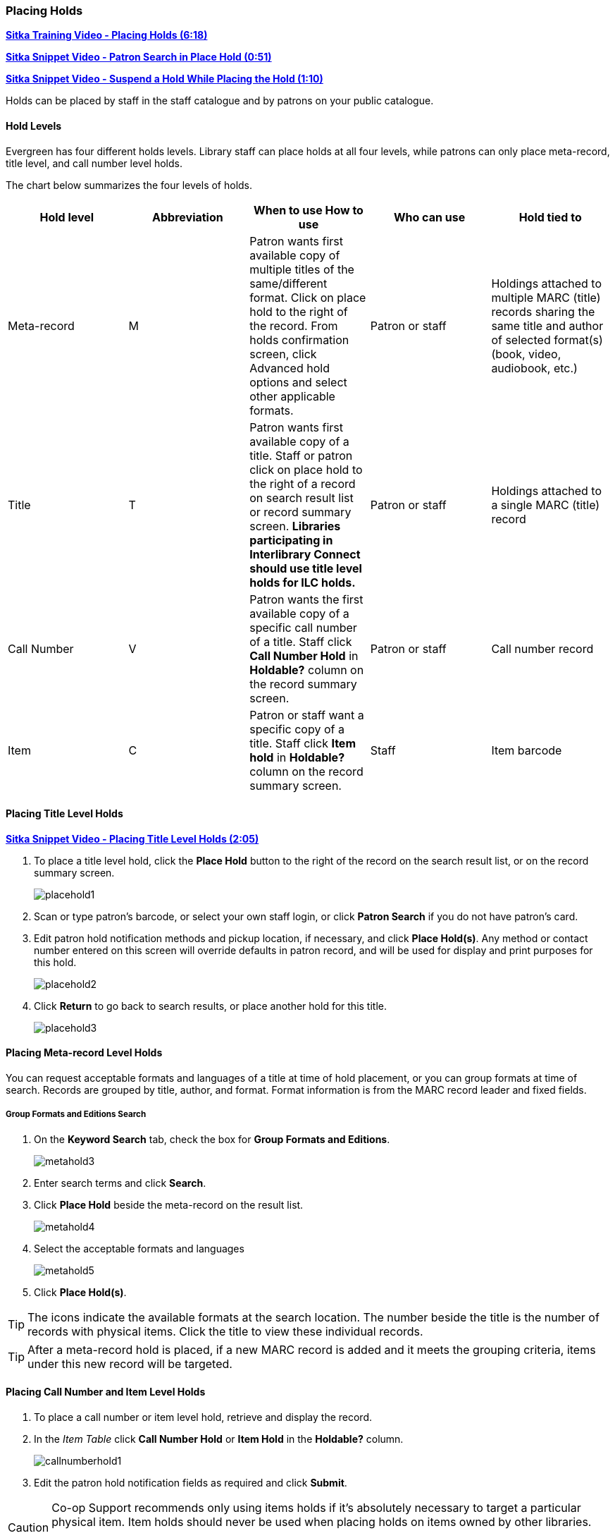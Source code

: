 [[place-holds]]
Placing Holds
~~~~~~~~~~~~
(((Holds, Place Holds)))

link:https://youtu.be/MDuN4s7c-rQ[*Sitka Training Video - Placing Holds (6:18)*]

link:https://youtu.be/wb6Tp8sFmoA[*Sitka Snippet Video - Patron Search in Place Hold (0:51)*]

link:https://youtu.be/iXIOfR16QLg[*Sitka Snippet Video - Suspend a Hold While Placing the Hold (1:10)*]

Holds can be placed by staff in the staff catalogue and by patrons on your public catalogue.

Hold Levels
^^^^^^^^^^^

Evergreen has four different holds levels. Library staff can place holds at all four levels, while 
patrons can only place meta-record, title level, and call number level holds.

The chart below summarizes the four levels of holds.

[options="header"]
|===
|Hold level |	Abbreviation |	When to use	How to use|	Who can use |Hold tied to
|Meta-record| M	|Patron wants first available copy of multiple titles of the same/different format.	Click on place hold to the right of the record. From holds confirmation screen, click Advanced hold options and select other applicable formats. |Patron or staff |	Holdings attached to multiple MARC (title) records sharing the same title and author of selected format(s)(book, video, audiobook, etc.)
|Title	| T	| Patron wants first available copy of a title.	Staff or patron click on place hold to the right 
of a record on search result list or record summary screen. *Libraries participating in Interlibrary Connect 
should use title level holds for ILC holds.* | Patron or staff | Holdings attached to a single MARC (title) record
|Call Number	| V	| Patron wants the first available copy of a specific call number of a title. Staff 
click *Call Number Hold* in *Holdable?* column on the record summary screen.	| Patron or staff | 
Call number record
|Item	| C | Patron or staff want a specific copy of a title.  Staff click *Item hold* in *Holdable?* 
column on the record summary screen.	| Staff	| Item barcode
|===

Placing Title Level Holds
^^^^^^^^^^^^^^^^^^^^^^^^^

link:https://youtu.be/NkV8pIU2R34[*Sitka Snippet Video - Placing Title Level Holds (2:05)*]

. To place a title level hold, click the *Place Hold* button to the right of the record on the search result list, or on the record summary screen.
+
image:images/circ/placehold1.png[scaledwidth="75%"]
+
. Scan or type patron's barcode, or select your own staff login, or click *Patron Search* if you do not have patron's card.
. Edit patron hold notification methods and pickup location, if necessary, and click *Place Hold(s)*. Any method or contact number entered on this screen will override defaults in patron record, and will be used for display and print purposes for this hold.
+
image:images/circ/placehold2.png[scaledwidth="75%"]
+
. Click *Return* to go back to search results, or place another hold for this title.
+
image:images/circ/placehold3.png[scaledwidth="75%"]

Placing Meta-record Level Holds
^^^^^^^^^^^^^^^^^^^^^^^^^^^^^^^

You can request acceptable formats and languages of a title at time of hold placement, or you can group formats at time of search. Records are grouped by title, author, and format. Format information is from the MARC record leader and fixed fields.

////
Advanced Hold Options
+++++++++++++++++++++

. Click *Place Hold* to the right of the record on the search result list, or on the record summary screen.
. Click *Advanced Hold Options* under the title.
+
image:images/circ/metahold1.png[scaledwidth="75%"]
+
. If meta-record data is available, the different formats and languages display. Select the acceptable formats and languages.
+
image:images/circ/metahold2.png[scaledwidth="75%"]
+
. Edit patron hold notification methods and pickup location, if required.
. Click *Submit*.
////

Group Formats and Editions Search
+++++++++++++++++++++++++++++++++

. On the *Keyword Search* tab, check the box for *Group Formats and Editions*.
+
image:images/circ/metahold3.png[scaledwidth="75%"]
+
. Enter search terms and click *Search*.
. Click *Place Hold* beside the meta-record on the result list.
+
image:images/circ/metahold4.png[scaledwidth="75%"]
+
. Select the acceptable formats and languages
+
image:images/circ/metahold5.png[scaledwidth="75%"]
+
. Click *Place Hold(s)*.

TIP: The icons indicate the available formats at the search location. The number beside the title is the number of records with physical items. Click the title to view these individual records.

TIP: After a meta-record hold is placed, if a new MARC record is added and it meets the grouping criteria, items under this new record will be targeted.

Placing Call Number and Item Level Holds
^^^^^^^^^^^^^^^^^^^^^^^^^^^^^^^^^^^^^^^^

. To place a call number or item level hold, retrieve and display the record.
. In the _Item Table_ click *Call Number Hold* or *Item Hold* in the *Holdable?* column.
+
image:images/circ/callnumberhold1.png[scaledwidth="75%"]
+
. Edit the patron hold notification fields as required and click *Submit*.

[CAUTION]
=========
Co-op Support recommends only using items holds if it's absolutely necessary to target a particular physical
item.  Item holds should never be used when placing holds on items owned by other libraries.

Do not use Recall Hold or Force Item Hold.
=========

Placing Holds via a Patron Account
^^^^^^^^^^^^^^^^^^^^^^^^^^^^^^^^^^

link:https://youtu.be/CBvMWZMgA24[*Sitka Snippet Video - Placing Holds from the Patron Account (1:03)*]


. Click the *Holds* tab in the patron's account .
. Click *Place Hold*.
+
image:images/circ/patron-place-hold-1.png[scaledwidth="75%"]
+
. The catalogue will open.
. Search for the title and place your hold as described in xref:place-holds[].
. Click *Return* to return to your search results or click on the patron's name to return to the
patron's account.
+
image:images/circ/patron-place-hold-2.png[scaledwidth="75%"]

Placing Holds For a Hold Group
^^^^^^^^^^^^^^^^^^^^^^^^^^^^^^

Holds can be placed from the Hold Groups interface.

.From the Hold Groups Interface
. *Circulation* -> *Hold Groups*.
. From the Hold Groups tab, double-click a Hold Group. The Hold Group will open in the Current Users tab.
. Go to the Hold Events tab.
. Click on *New Hold Group Event*.
. Enter the Record ID number for the bibliographic record on which you wish to place the hold.
. Use the checkbox to override all hold-blocking conditions possible if desired.
. Click *Create Event*.

////
.From Searching the Catalog
. Search the catalog to identify the record on which you wish to place a hold
. Click *Place Hold* from the results or detailed record. The Hold Placement page appears.
. Use the radio button to choose Place hold for patron Hold Group and use the drop down to choose the Hold Group from the list.
.. Please note that most additional hold options (e.g., choosing the pickup library or notification preferences) are disabled for holds placed by Hold Group. Pickup location and notification preferences adhere to the defaults for the respective patrons. Patrons can edit their notification preferences and pickup locations from My Account on the public catalog after the hold is placed. Holds may be suspended and an activate date added if desired.
.Click *Submit*.
////


Holds Status Messages
^^^^^^^^^^^^^^^^^^^^^

*Hold Pending* - Evergreen is waiting for the hold to be placed.

*Hold Succeeded* - The hold has successfully been placed for the patron.

*HIGH_LEVEL_HOLD_HAS_NO_COPIES* - This indicates that there are no holdable items that can fill the hold.

*ITEM_AGE_PROTECTED* - This indicates that the item is under age-based hold protection set through the 
xref:_item_attributes[items attributes] and cannot currently fill holds at your library.  If you 
override and place the hold it will eventually be filled when the item is no longer protected.

*ITEM_NOT_HOLDABLE* - This indicates that the item is under age-based hold protection set through the Hold
Policies and cannot currently fill holds at your library.  If you override and place the hold it 
will eventually be filled when the item is no longer protected.

The following messages indicate that the patron's account has a system or staff generated block on it 
preventing holds from being placed.  The thresholds for staff generated blocks are determined
by your xref:_group_penalty_thresholds[group penalty thresholds].

Staff with appropriate permissions can choose to override these blocks and place the hold.

image:images/circ/hold-status-message-1.png[scaledwidth="75%"]

*PATRON_EXCEEDS_FINES* - This indicates that the patron has a system generated block because they have
exceeded your fine threshold.  

*PATRON_EXCEEDS_OVERDUE_COUNT* - This indicates that the patron has a system generated block because
they have exceeded your overdue item threshold. 

*PATRON_EXCEEDS_LOST_COUNT* - This indicates that the patron has a system generated block because
they have exceeded your lost item threshold.  

*STAFF_CHR* - This indicates that the patron has had a manual block placed on their account by staff.  

